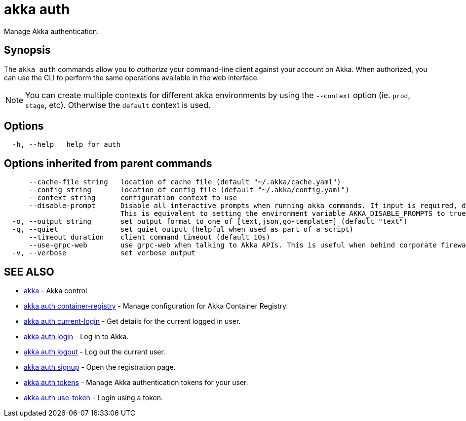 = akka auth

Manage Akka authentication.

== Synopsis

The `akka auth` commands allow you to _authorize_ your command-line client against your account on Akka.
When authorized, you can use the CLI to perform the same operations available in the web interface.

NOTE: You can create multiple contexts for different akka environments by using the `--context` option (ie. `prod`, `stage`, etc). Otherwise the `default` context is used.

== Options

----
  -h, --help   help for auth
----

== Options inherited from parent commands

----
      --cache-file string   location of cache file (default "~/.akka/cache.yaml")
      --config string       location of config file (default "~/.akka/config.yaml")
      --context string      configuration context to use
      --disable-prompt      Disable all interactive prompts when running akka commands. If input is required, defaults will be used, or an error will be raised.
                            This is equivalent to setting the environment variable AKKA_DISABLE_PROMPTS to true.
  -o, --output string       set output format to one of [text,json,go-template=] (default "text")
  -q, --quiet               set quiet output (helpful when used as part of a script)
      --timeout duration    client command timeout (default 10s)
      --use-grpc-web        use grpc-web when talking to Akka APIs. This is useful when behind corporate firewalls that decrypt traffic but don't support HTTP/2.
  -v, --verbose             set verbose output
----

== SEE ALSO

* link:akka.html[akka]	 - Akka control
* link:akka_auth_container-registry.html[akka auth container-registry]	 - Manage configuration for Akka Container Registry.
* link:akka_auth_current-login.html[akka auth current-login]	 - Get details for the current logged in user.
* link:akka_auth_login.html[akka auth login]	 - Log in to Akka.
* link:akka_auth_logout.html[akka auth logout]	 - Log out the current user.
* link:akka_auth_signup.html[akka auth signup]	 - Open the registration page.
* link:akka_auth_tokens.html[akka auth tokens]	 - Manage Akka authentication tokens for your user.
* link:akka_auth_use-token.html[akka auth use-token]	 - Login using a token.

[discrete]

